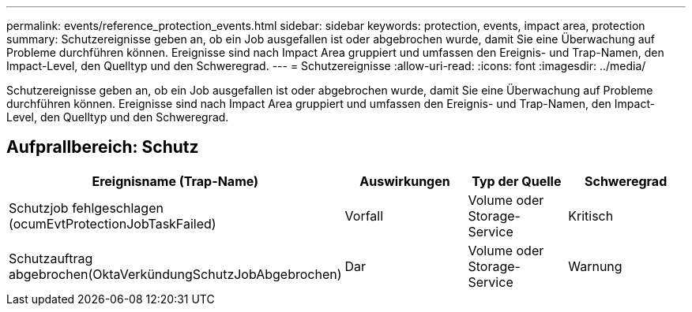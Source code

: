 ---
permalink: events/reference_protection_events.html 
sidebar: sidebar 
keywords: protection, events, impact area, protection 
summary: Schutzereignisse geben an, ob ein Job ausgefallen ist oder abgebrochen wurde, damit Sie eine Überwachung auf Probleme durchführen können. Ereignisse sind nach Impact Area gruppiert und umfassen den Ereignis- und Trap-Namen, den Impact-Level, den Quelltyp und den Schweregrad. 
---
= Schutzereignisse
:allow-uri-read: 
:icons: font
:imagesdir: ../media/


[role="lead"]
Schutzereignisse geben an, ob ein Job ausgefallen ist oder abgebrochen wurde, damit Sie eine Überwachung auf Probleme durchführen können. Ereignisse sind nach Impact Area gruppiert und umfassen den Ereignis- und Trap-Namen, den Impact-Level, den Quelltyp und den Schweregrad.



== Aufprallbereich: Schutz

|===
| Ereignisname (Trap-Name) | Auswirkungen | Typ der Quelle | Schweregrad 


 a| 
Schutzjob fehlgeschlagen (ocumEvtProtectionJobTaskFailed)
 a| 
Vorfall
 a| 
Volume oder Storage-Service
 a| 
Kritisch



 a| 
Schutzauftrag abgebrochen(OktaVerkündungSchutzJobAbgebrochen)
 a| 
Dar
 a| 
Volume oder Storage-Service
 a| 
Warnung

|===